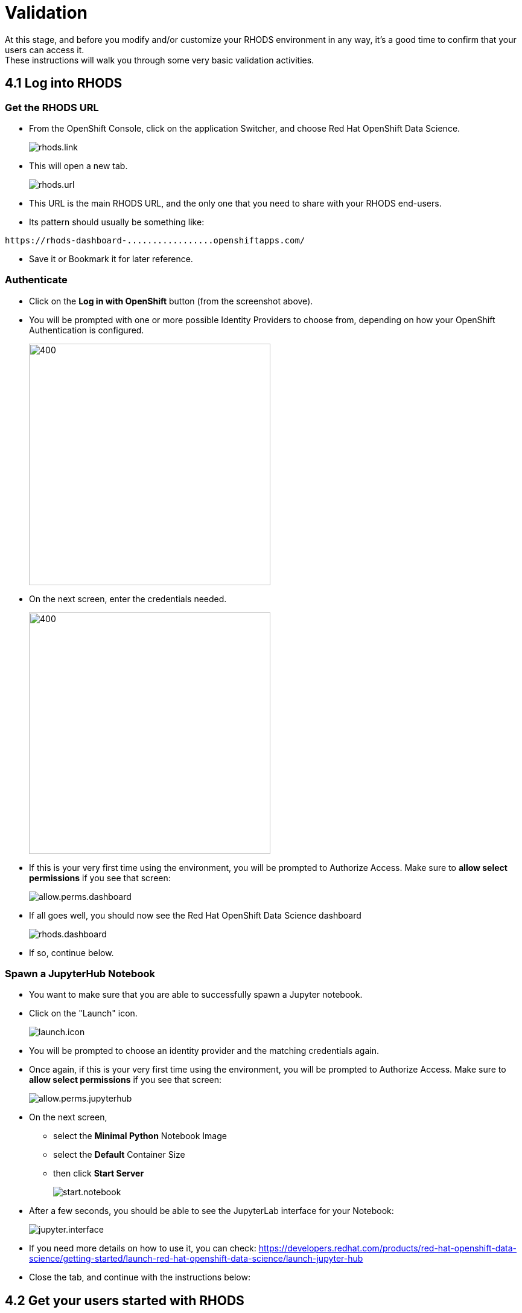 = Validation

At this stage, and before you modify and/or customize your RHODS environment in any way, it's a good time to confirm that your users can access it. +
These instructions will walk you through some very basic validation activities.

[#logindashboard]
== 4.1 Log into RHODS

[#rhodsurl]
=== Get the RHODS URL

* From the OpenShift Console, click on the application Switcher, and choose Red Hat OpenShift Data Science.
+
[.bordershadow]
image::rhods.link.png[]
+
* This will open a new tab.
+
[.bordershadow]
image::rhods.url.png[]
+
* This URL is the main RHODS URL, and the only one that you need to share with your RHODS end-users.
* Its pattern should usually be something like:
[.lines_space]
[.console-output]
[source,text]
----
https://rhods-dashboard-.................openshiftapps.com/
----
* Save it or Bookmark it for later reference.

[#authenticate]
=== Authenticate

* Click on the **Log in with OpenShift** button (from the screenshot above).
* You will be prompted with one or more possible Identity Providers to choose from, depending on how your OpenShift Authentication is configured.
+
[.bordershadow]
image::choose.idp.png[400,400]
+
* On the next screen, enter the credentials needed.
+
[.bordershadow]
image::enter.admin.creds.png[400,400]
+
* If this is your very first time using the environment, you will be prompted to Authorize Access.
  Make sure to **allow select permissions** if you see that screen:
+
[.bordershadow]
image::allow.perms.dashboard.png[]
+
* If all goes well, you should now see the Red Hat OpenShift Data Science dashboard
+
[.bordershadow]
image::rhods.dashboard.png[]
+
* If so, continue below.

[#spawn]
=== Spawn a JupyterHub Notebook

* You want to make sure that you are able to successfully spawn a Jupyter notebook.
* Click on the "Launch" icon.
+
[.bordershadow]
image::launch.icon.png[]
+
* You will be prompted to choose an identity provider and the matching credentials again.
* Once again, if this is your very first time using the environment, you will be prompted to Authorize Access.
  Make sure to **allow select permissions** if you see that screen:
+
[.bordershadow]
image::allow.perms.jupyterhub.png[]
+
* On the next screen,
** select the **Minimal Python** Notebook Image
** select the **Default** Container Size
** then click **Start Server**
+
[.bordershadow]
image::start.notebook.png[]
+
* After a few seconds, you should be able to see the JupyterLab interface for your Notebook:
+
[.bordershadow]
image::jupyter.interface.png[]
+
* If you need more details on how to use it, you can check: https://developers.redhat.com/products/red-hat-openshift-data-science/getting-started/launch-red-hat-openshift-data-science/launch-jupyter-hub
* Close the tab, and continue with the instructions below:

[#getstarted]
== 4.2 Get your users started with RHODS

Assuming the steps above were successful, your environment should be ready for use. +
To get your users started with it:

* Share the URL captured earlier, so they can access RHODS directly
** Remember that the RHODS URL looks like the following:
[.lines_space]
[.console-output]
[source,text]
----
https://rhods-dashboard-.................openshiftapps.com/
----
* If there is more than one Authentication Methods defined in your OpenShift, +
  let your users know which one they should be using.
* If your users are un-familiar with RHODS, they should consult the link:https://developers.redhat.com/products/red-hat-openshift-data-science/getting-started/launch-red-hat-openshift-data-science[RHODS Learning path], which will guide them through the first steps.

== Progress

[.bordershadow]
image::overall.diag.4.png[400,400]
